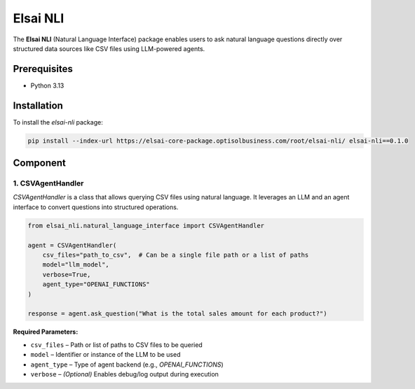 Elsai NLI
=========

The **Elsai NLI** (Natural Language Interface) package enables users to ask natural language questions directly over structured data sources like CSV files using LLM-powered agents.

Prerequisites
-------------

- Python 3.13

Installation
------------

To install the `elsai-nli` package:

.. code-block:: bash

   pip install --index-url https://elsai-core-package.optisolbusiness.com/root/elsai-nli/ elsai-nli==0.1.0

Component
---------

1. CSVAgentHandler
~~~~~~~~~~~~~~~~~~

`CSVAgentHandler` is a class that allows querying CSV files using natural language. It leverages an LLM and an agent interface to convert questions into structured operations.

.. code-block:: python

   from elsai_nli.natural_language_interface import CSVAgentHandler

   agent = CSVAgentHandler(
       csv_files="path_to_csv",  # Can be a single file path or a list of paths
       model="llm_model",
       verbose=True,
       agent_type="OPENAI_FUNCTIONS"
   )

   response = agent.ask_question("What is the total sales amount for each product?")

**Required Parameters:**

- ``csv_files`` – Path or list of paths to CSV files to be queried  
- ``model`` – Identifier or instance of the LLM to be used  
- ``agent_type`` – Type of agent backend (e.g., `OPENAI_FUNCTIONS`)  
- ``verbose`` – *(Optional)* Enables debug/log output during execution
